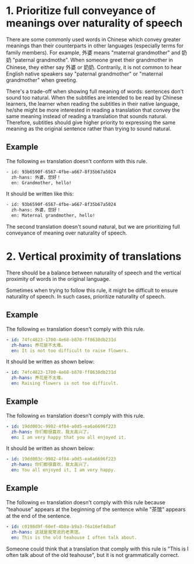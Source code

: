 * 1. Prioritize full conveyance of meanings over naturality of speech

There are some commonly used words in Chinese which convey greater meanings than their counterparts in other languages (especially terms for family members). For example, 外婆 means "maternal grandmother" and 奶奶 "paternal grandmothe". When someone greet their grandmother in Chinese, they either say 外婆 or 奶奶. Contrarily, it is not common to hear English native speakers say "paternal grandmother" or "maternal grandmother" when greeting.



There's a trade-off when showing full meaning of words: sentences don't sound too natural. When the subtitles are intended to be read by Chinese learners, the learner when reading the subtitles in their native language, he/she might be more interested in reading a translation that convey the same meaning instead of reading a translation that sounds natural. Therefore, subtitles should give higher priority to expressing the same meaning as the original sentence rather than trying to sound natural.

** Example

The following =en= translation doesn't conform with this rule.

#+BEGIN_SRC sh
- id: 93b6590f-6567-4fbe-a667-8f35b67a5024
  zh-hans: 外婆，您好！
  en: Grandmother, hello!
#+END_SRC

It should be written like this:

#+BEGIN_SRC sh
- id: 93b6590f-6567-4fbe-a667-8f35b67a5024
  zh-hans: 外婆，您好！
  en: Maternal grandmother, hello!
#+END_SRC

The second translation doesn't sound natural, but we are prioritizing full conveyance of meaning over naturality of speech.

* 2. Vertical proximity of translations

There should be a balance between naturality of speech and the vertical proximity of words in the original language.

Sometimes when trying to follow this rule, it might be difficult to ensure naturality of speech. In such cases, prioritize naturality of speech.

** Example

The following =en= translation doesn't comply with this rule.

#+begin_src yaml
- id: 74fc4823-1700-4e68-b878-ff8638db231d
  zh-hans: 养花是不太难。
  en: It is not too difficult to raise flowers.
#+end_src

It should be written as shown below:

#+begin_src yaml
- id: 74fc4823-1700-4e68-b878-ff8638db231d
  zh-hans: 养花是不太难。
  en: Raising flowers is not too difficult.
#+end_src

** Example

The following =en= translation doesn't comply with this rule.

#+begin_src yaml
- id: 19dd003c-9982-4f04-a0d5-ea6a6696f223
  zh-hans: 你们都很喜欢，我太高兴了。
  en: I am very happy that you all enjoyed it.
#+end_src

It should be written as shown below:

#+begin_src yaml
- id: 19dd003c-9982-4f04-a0d5-ea6a6696f223
  zh-hans: 你们都很喜欢，我太高兴了。
  en: You all enjoyed it, I am very happy.
#+end_src

** Example

The following =en= translation doesn't comply with this rule because "teahouse" appears at the beginning of the sentence while "茶馆" appears at the end of the sentence.

#+begin_src yaml
- id: c0198d9f-60ef-4b8a-b9a3-f6a16ef4dbaf
  zh-hans: 这就是我常说的老茶馆。
  en: This is the old teahouse I often talk about.
#+end_src

Someone could think that a translation that comply with this rule is "This is I often talk about of the old teahouse", but it is not grammatically correct.

